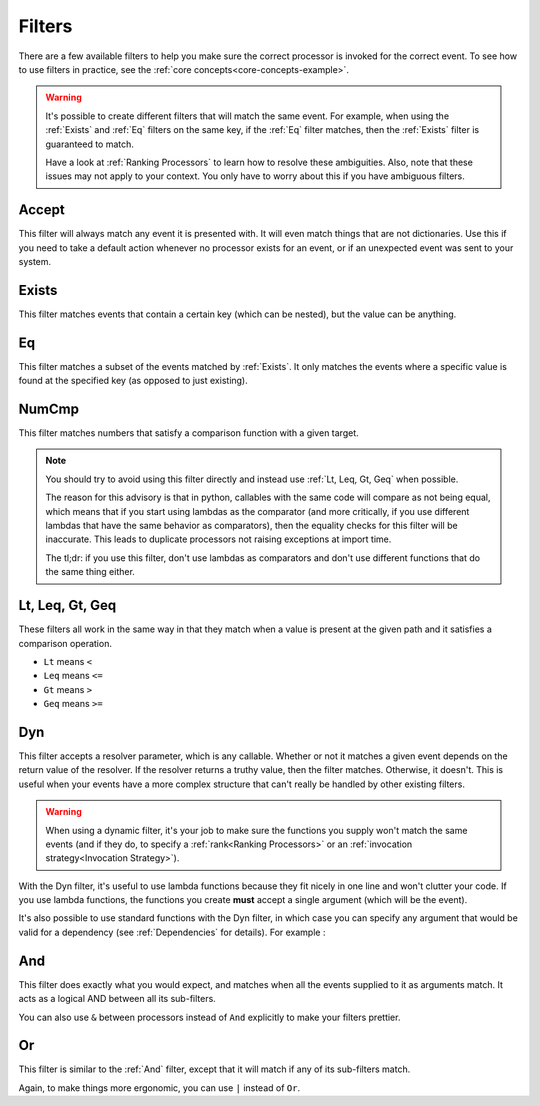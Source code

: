 .. _filters-detail:

Filters
=======

There are a few available filters to help you make sure the correct processor is invoked for the correct event. To see
how to use filters in practice, see the :ref:`core concepts<core-concepts-example>`.

.. warning::
    It's possible to create different filters that will match the same event. For example, when using the :ref:`Exists`
    and :ref:`Eq` filters on the same key, if the :ref:`Eq` filter matches, then the :ref:`Exists` filter is guaranteed
    to match.

    Have a look at :ref:`Ranking Processors` to learn how to resolve these ambiguities. Also, note that these issues may
    not apply to your context. You only have to worry about this if you have ambiguous filters.

Accept
------

This filter will always match any event it is presented with. It will even match things that are not dictionaries. Use
this if you need to take a default action whenever no processor exists for an event, or if an unexpected event was sent
to your system.

.. testcode::

    from event_processor.filters import Accept

    accept = Accept()

    print(accept.matches({}))
    print(accept.matches(None))
    print(accept.matches({"Hello", "World"}))

.. testoutput::

    True
    True
    True

Exists
------

This filter matches events that contain a certain key (which can be nested), but the value can be anything.

.. testcode::

    from event_processor.filters import Exists

    a_exists = Exists("a")
    nested = Exists("a.b.c")

    print(a_exists.matches({"a": None}))
    print(a_exists.matches({"a": 2}))
    print(a_exists.matches({}))
    print(nested.matches({"a": {"b": {"c": None}}}))
    print(nested.matches({"a": {"b": {"c": 0}}}))

.. testoutput::

    True
    True
    False
    True
    True

Eq
--

This filter matches a subset of the events matched by :ref:`Exists`. It only matches the events where a specific value
is found at the specified key (as opposed to just existing).

.. testcode::

    from event_processor.filters import Eq

    a_is_b = Eq("a", "b")
    a_b_c_is_none = Eq("a.b.c", None)

    print(a_is_b.matches({"a": "b"}))
    print(a_is_b.matches({"a": 2}))
    print(a_b_c_is_none.matches({"a": {"b": {"c": None}}}))
    print(a_b_c_is_none.matches({"a": {"b": {"c": 0}}}))

.. testoutput::

    True
    False
    True
    False

NumCmp
------

This filter matches numbers that satisfy a comparison function with a given target.

.. note::
    You should try to avoid using this filter directly and instead use :ref:`Lt, Leq, Gt, Geq` when possible.

    The reason for this advisory is that in python, callables with the same code will compare as not being equal, which
    means that if you start using lambdas as the comparator (and more critically, if you use different lambdas that have
    the same behavior as comparators), then the equality checks for this filter will be inaccurate. This leads to
    duplicate processors not raising exceptions at import time.

    The tl;dr: if you use this filter, don't use lambdas as comparators and don't use different functions that do the
    same thing either.

.. testcode::

    from event_processor.filters import NumCmp

    def y_greater_than_twice_x(x, y):
        return (2 * x) < y

    # Note that the comparator is the same here, this is important.
    # You can use different comparators, but only if they do different things.
    twice_a_less_than_four = NumCmp("a", y_greater_than_twice_x, 4)
    twice_a_less_than_eight = NumCmp("a", y_greater_than_twice_x, 8)

    print(twice_a_less_than_four.matches({"a": 1}))
    print(twice_a_less_than_four.matches({"a": 2}))
    print(twice_a_less_than_eight.matches({"a": 3}))
    print(twice_a_less_than_eight.matches({"a": 4}))
    print(twice_a_less_than_eight.matches({"not-a": 2}))

.. testoutput::

    True
    False
    True
    False
    False

Lt, Leq, Gt, Geq
----------------

These filters all work in the same way in that they match when a value is present at the given path and it satisfies a
comparison operation.

* ``Lt`` means ``<``
* ``Leq`` means ``<=``
* ``Gt`` means ``>``
* ``Geq`` means ``>=``

.. testcode::

    from event_processor.filters import Lt, Leq, Gt, Geq

    a_lt_0 = Lt("a", 0)
    a_leq_0 = Leq("a", 0)
    a_gt_0 = Gt("a", 0)
    a_geq_0 = Geq("a", 0)

    print(a_lt_0.matches({"a": 0}))
    print(a_leq_0.matches({"a": 0}))
    print(a_gt_0.matches({"a": 0}))
    print(a_geq_0.matches({"a": 0}))

.. testoutput::

    False
    True
    False
    True

Dyn
---

This filter accepts a resolver parameter, which is any callable. Whether or not it matches a given event depends on the
return value of the resolver. If the resolver returns a truthy value, then the filter matches. Otherwise, it doesn't.
This is useful when your events have a more complex structure that can't really be handled by other existing filters.

.. warning::
    When using a dynamic filter, it's your job to make sure the functions you supply won't match the same events (and
    if they do, to specify a :ref:`rank<Ranking Processors>` or an :ref:`invocation strategy<Invocation Strategy>`).

With the Dyn filter, it's useful to use lambda functions because they fit nicely in one line and won't clutter your
code. If you use lambda functions, the functions you create **must** accept a single argument (which will be the event).

.. testcode::

    from event_processor.filters import Dyn

    a_len_is_0 = Dyn(lambda e: len(e.get("a", [])) == 0)
    a_len_is_bigger = Dyn(lambda e: len(e.get("a", [])) >= 1)

    print(a_len_is_0.matches({"a": []}))
    print(a_len_is_0.matches({"a": [0]}))
    print(a_len_is_bigger.matches({"a": []}))
    print(a_len_is_bigger.matches({"a": [0, 1]}))

.. testoutput::

    True
    False
    False
    True

It's also possible to use standard functions with the Dyn filter, in which case you can specify any argument that would
be valid for a dependency (see :ref:`Dependencies` for details). For example :

.. testcode::

    from event_processor import Depends, Event
    from event_processor.filters import Dyn

    def my_dependency():
        return 0

    def my_filter_resolver(event: Event, dep_value: int = Depends(my_dependency)):
        return event["key"] == dep_value

    a_filter = Dyn(my_filter_resolver)

    print(a_filter.matches({"key": 0}))
    print(a_filter.matches({"key": 1}))

.. testoutput::

    True
    False

And
---

This filter does exactly what you would expect, and matches when all the events supplied to it as arguments match. It
acts as a logical AND between all its sub-filters.

.. testcode::

    from event_processor.filters import And, Exists

    a_exists = Exists("a")
    b_exists = Exists("b")
    c_exists = Exists("c")

    a_and_b_exist = And(a_exists, b_exists)
    a_b_and_c_exist = And(a_exists, b_exists, c_exists)

    print(a_and_b_exist.matches({"a": 0, "b": 0}))
    print(a_and_b_exist.matches({"a": 0, "b": 0, "c": 0}))
    print(a_b_and_c_exist.matches({"a": 0, "b": 0}))
    print(a_b_and_c_exist.matches({"a": 0, "b": 0, "c": 0}))

.. testoutput::

    True
    True
    False
    True

You can also use ``&`` between processors instead of ``And`` explicitly to make your filters prettier.

.. testcode::

    from event_processor.filters import And, Exists

    a_exists = Exists("a")
    b_exists = Exists("b")
    c_exists = Exists("c")

    a_and_b_exist = a_exists & b_exists
    a_b_and_c_exist = a_exists & b_exists & c_exists

    print(a_and_b_exist.matches({"a": 0, "b": 0}))
    print(a_and_b_exist.matches({"a": 0, "b": 0, "c": 0}))
    print(a_b_and_c_exist.matches({"a": 0, "b": 0}))
    print(a_b_and_c_exist.matches({"a": 0, "b": 0, "c": 0}))

.. testoutput::

    True
    True
    False
    True

Or
--

This filter is similar to the :ref:`And` filter, except that it will match if any of its sub-filters match.

.. testcode::

    from event_processor.filters import Or, Exists

    a_exists = Exists("a")
    b_exists = Exists("b")
    c_exists = Exists("c")

    a_b_or_c_exist = Or(a_exists, b_exists, c_exists)

    print(a_b_or_c_exist.matches({"a": 0}))
    print(a_b_or_c_exist.matches({"b": 0}))
    print(a_b_or_c_exist.matches({"c": 0}))
    print(a_b_or_c_exist.matches({"d": 0}))

.. testoutput::

    True
    True
    True
    False

Again, to make things more ergonomic, you can use ``|`` instead of ``Or``.

.. testcode::

    from event_processor.filters import Or, Exists

    a_exists = Exists("a")
    b_exists = Exists("b")
    c_exists = Exists("c")

    a_b_or_c_exist = a_exists | b_exists | c_exists

    print(a_b_or_c_exist.matches({"a": 0}))
    print(a_b_or_c_exist.matches({"b": 0}))
    print(a_b_or_c_exist.matches({"c": 0}))
    print(a_b_or_c_exist.matches({"d": 0}))

.. testoutput::

    True
    True
    True
    False
